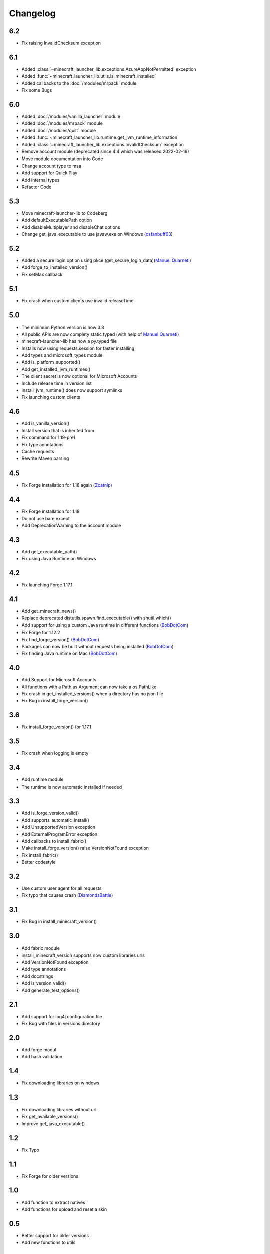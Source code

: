Changelog
==================================================

-------------------------
6.2
-------------------------
- Fix raising InvalidChecksum exception

-------------------------
6.1
-------------------------
- Added :class:`~minecraft_launcher_lib.exceptions.AzureAppNotPermitted` exception
- Added :func:`~minecraft_launcher_lib.utils.is_minecraft_installed`
- Added callbacks to the :doc:`/modules/mrpack` module
- Fix some Bugs

-------------------------
6.0
-------------------------
- Added :doc:`/modules/vanilla_launcher` module
- Added :doc:`/modules/mrpack` module
- Added :doc:`/modules/quilt` module
- Added :func:`~minecraft_launcher_lib.runtime.get_jvm_runtime_information`
- Added :class:`~minecraft_launcher_lib.exceptions.InvalidChecksum` exception
- Remove account module (deprecated since 4.4 which was released 2022-02-16)
- Move module documentation into Code
- Change account type to msa
- Add support for Quick Play
- Add internal types
- Refactor Code

-------------------------
5.3
-------------------------
- Move minecraft-launcher-lib to Codeberg
- Add defaultExecutablePath option
- Add disableMultiplayer and disableChat options
- Change get_java_executable to use javaw.exe on Windows (`osfanbuff63 <https://gitlab.com/osfanbuff63>`_)

-------------------------
5.2
-------------------------
- Added a secure login option using pkce (get_secure_login_data)(`Manuel Quarneti <https://gitlab.com/mq-1>`_)
- Add forge_to_installed_version()
- Fix setMax callback

-------------------------
5.1
-------------------------
- Fix crash when custom clients use invalid releaseTime

-------------------------
5.0
-------------------------
- The minimum Python version is now 3.8
- All public APIs are now complety static typed (with help of `Manuel Quarneti <https://gitlab.com/mq-1>`_)
- minecraft-launcher-lib has now a py.typed file
- Installs now using requests.session for faster installing
- Add types and microsoft_types module
- Add is_platform_supported()
- Add get_installed_jvm_runtimes()
- The client secret is now optional for Microsoft Accounts
- Include release time in version list
- install_jvm_runtime() does now support symlinks
- Fix launching custom clients

-------------------------
4.6
-------------------------
- Add is_vanilla_version()
- Install version that is inherited from
- Fix command for 1.19-pre1
- Fix type annotations
- Cache requests
- Rewrite Maven parsing

-------------------------
4.5
-------------------------
- Fix Forge installation for 1.18 again (`Σcatnip <https://gitlab.com/sum-catnip>`_)

-------------------------
4.4
-------------------------
- Fix Forge installation for 1.18
- Do not use bare except
- Add DeprecationWarning to the account module

-------------------------
4.3
-------------------------
- Add get_executable_path()
- Fix using Java Runtime on Windows

-------------------------
4.2
-------------------------
- Fix launching Forge 1.17.1

-------------------------
4.1
-------------------------
- Add get_minecraft_news()
- Replace deprecated distutils.spawn.find_executable() with shutil.which()
- Add support for using a custom Java runtime in different functions (`BobDotCom <https://github.com/BobDotCom>`_)
- Fix Forge for 1.12.2
- Fix find_forge_version() (`BobDotCom <https://github.com/BobDotCom>`_)
- Packages can now be built without requests being installed (`BobDotCom <https://github.com/BobDotCom>`_)
- Fix finding Java runtime on Mac (`BobDotCom <https://github.com/BobDotCom>`_)

-------------------------
4.0
-------------------------
- Add Support for Microsoft Accounts
- All functions with a Path as Argument can now take a os.PathLike
- Fix crash in get_installed_versions() when a directory has no json file
- Fix Bug in install_forge_version()

-------------------------
3.6
-------------------------
- Fix install_forge_version() for 1.17.1

-------------------------
3.5
-------------------------
- Fix crash when logging is empty

-------------------------
3.4
-------------------------
- Add runtime module
- The runtime is now automatic installed if needed

-------------------------
3.3
-------------------------
- Add is_forge_version_valid()
- Add supports_automatic_install()
- Add UnsupportedVersion exception
- Add ExternalProgramError exception
- Add callbacks to install_fabric()
- Make install_forge_version() raise VersionNotFound exception
- Fix install_fabric()
- Better codestyle

-------------------------
3.2
-------------------------
- Use custom user agent for all requests
- Fix typo that causes crash (`DiamondsBattle <https://gitlab.com/DiamondsBattle>`_)

-------------------------
3.1
-------------------------
- Fix Bug in install_minecraft_version()

-------------------------
3.0
-------------------------
- Add fabric module
- install_minecraft_version supports now custom libraries urls
- Add VersionNotFound exception
- Add type annotations
- Add docstrings
- Add is_version_valid()
- Add generate_test_options()

-------------------------
2.1
-------------------------
- Add support for log4j configuration file
- Fix Bug with files in versions directory

-------------------------
2.0
-------------------------
- Add forge modul
- Add hash validation

-------------------------
1.4
-------------------------
- Fix downloading libraries on windows

-------------------------
1.3
-------------------------
- Fix downloading libraries without url
- Fix get_available_versions()
- Improve get_java_executable()

-------------------------
1.2
-------------------------
- Fix Typo

-------------------------
1.1
-------------------------
- Fix Forge for older versions

-------------------------
1.0
-------------------------
- Add function to extract natives
- Add functions for upload and reset a skin

-------------------------
0.5
-------------------------
- Better support for older versions
- Add new functions to utils

-------------------------
0.4
-------------------------
- The natives are now extracted
- Fix running older versions of Forge

-------------------------
0.3
-------------------------
- The classpath has now the correct seperator on windows
- Add option to set the executable path
- Add support for {arch} in natives

-------------------------
0.2
-------------------------
- Add support for Forge
- Add more options
- Add callback functions

-------------------------
0.1
-------------------------
- First Release
